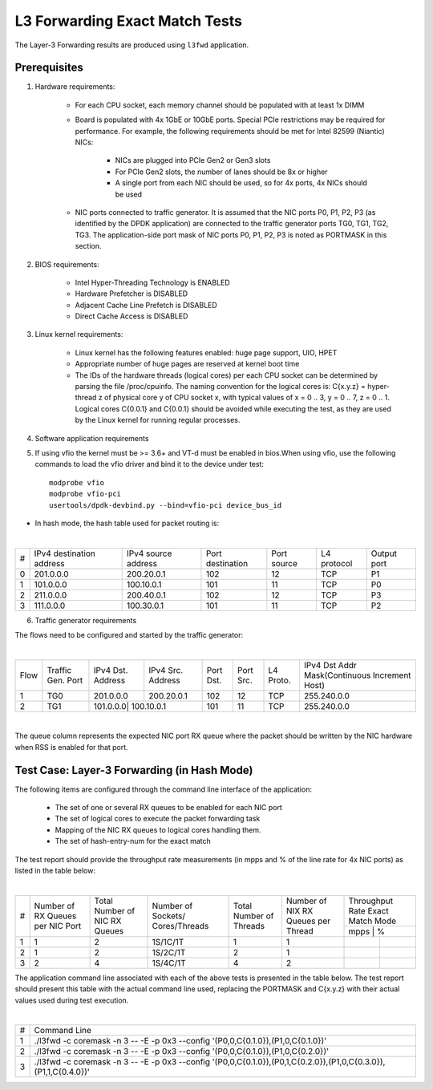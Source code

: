 .. Copyright (c) <2011-2017>, Intel Corporation
   All rights reserved.

   Redistribution and use in source and binary forms, with or without
   modification, are permitted provided that the following conditions
   are met:

   - Redistributions of source code must retain the above copyright
     notice, this list of conditions and the following disclaimer.

   - Redistributions in binary form must reproduce the above copyright
     notice, this list of conditions and the following disclaimer in
     the documentation and/or other materials provided with the
     distribution.

   - Neither the name of Intel Corporation nor the names of its
     contributors may be used to endorse or promote products derived
     from this software without specific prior written permission.

   THIS SOFTWARE IS PROVIDED BY THE COPYRIGHT HOLDERS AND CONTRIBUTORS
   "AS IS" AND ANY EXPRESS OR IMPLIED WARRANTIES, INCLUDING, BUT NOT
   LIMITED TO, THE IMPLIED WARRANTIES OF MERCHANTABILITY AND FITNESS
   FOR A PARTICULAR PURPOSE ARE DISCLAIMED. IN NO EVENT SHALL THE
   COPYRIGHT OWNER OR CONTRIBUTORS BE LIABLE FOR ANY DIRECT, INDIRECT,
   INCIDENTAL, SPECIAL, EXEMPLARY, OR CONSEQUENTIAL DAMAGES
   (INCLUDING, BUT NOT LIMITED TO, PROCUREMENT OF SUBSTITUTE GOODS OR
   SERVICES; LOSS OF USE, DATA, OR PROFITS; OR BUSINESS INTERRUPTION)
   HOWEVER CAUSED AND ON ANY THEORY OF LIABILITY, WHETHER IN CONTRACT,
   STRICT LIABILITY, OR TORT (INCLUDING NEGLIGENCE OR OTHERWISE)
   ARISING IN ANY WAY OUT OF THE USE OF THIS SOFTWARE, EVEN IF ADVISED
   OF THE POSSIBILITY OF SUCH DAMAGE.

===============================
L3 Forwarding Exact Match Tests
===============================

The Layer-3 Forwarding results are produced using ``l3fwd`` application.

Prerequisites
=============

1. Hardware requirements:

    - For each CPU socket, each memory channel should be populated with at least 1x DIMM
    - Board is populated with 4x 1GbE or 10GbE ports. Special PCIe restrictions may
      be required for performance. For example, the following requirements should be
      met for Intel 82599 (Niantic) NICs:

        - NICs are plugged into PCIe Gen2 or Gen3 slots
        - For PCIe Gen2 slots, the number of lanes should be 8x or higher
        - A single port from each NIC should be used, so for 4x ports, 4x NICs should
          be used

    - NIC ports connected to traffic generator. It is assumed that the NIC ports
      P0, P1, P2, P3 (as identified by the DPDK application) are connected to the
      traffic generator ports TG0, TG1, TG2, TG3. The application-side port mask of
      NIC ports P0, P1, P2, P3 is noted as PORTMASK in this section.

2. BIOS requirements:

    - Intel Hyper-Threading Technology is ENABLED
    - Hardware Prefetcher is DISABLED
    - Adjacent Cache Line Prefetch is DISABLED
    - Direct Cache Access is DISABLED

3. Linux kernel requirements:

    - Linux kernel has the following features enabled: huge page support, UIO, HPET
    - Appropriate number of huge pages are reserved at kernel boot time
    - The IDs of the hardware threads (logical cores) per each CPU socket can be
      determined by parsing the file /proc/cpuinfo. The naming convention for the
      logical cores is: C{x.y.z} = hyper-thread z of physical core y of CPU socket x,
      with typical values of x = 0 .. 3, y = 0 .. 7, z = 0 .. 1. Logical cores
      C{0.0.1} and C{0.0.1} should be avoided while executing the test, as they are
      used by the Linux kernel for running regular processes.

4. Software application requirements

5. If using vfio the kernel must be >= 3.6+ and VT-d must be enabled in bios.When
   using vfio, use the following commands to load the vfio driver and bind it
   to the device under test::

      modprobe vfio
      modprobe vfio-pci
      usertools/dpdk-devbind.py --bind=vfio-pci device_bus_id

- In hash mode, the hash table used for packet routing is:

|

+-------+-------------+-----------+-------------+-----------+-----------+--------+
|   #   | IPv4        | IPv4      | Port        | Port      | L4        | Output |
|       | destination | source    | destination | source    | protocol  | port   |
|       | address     | address   |             |           |           |        |
+-------+-------------+-----------+-------------+-----------+-----------+--------+
|   0   | 201.0.0.0   | 200.20.0.1|    102      |     12    |    TCP    |   P1   |
+-------+-------------+-----------+-------------+-----------+-----------+--------+
|   1   | 101.0.0.0   | 100.10.0.1|    101      |     11    |    TCP    |   P0   |
+-------+-------------+-----------+-------------+-----------+-----------+--------+
|   2   | 211.0.0.0   | 200.40.0.1|    102      |     12    |    TCP    |   P3   |
+-------+-------------+-----------+-------------+-----------+-----------+--------+
|   3   | 111.0.0.0   | 100.30.0.1|    101      |     11    |    TCP    |   P2   |
+-------+-------------+-----------+-------------+-----------+-----------+--------+


6. Traffic generator requirements

The flows need to be configured and started by the traffic generator:

|

+------+---------+----------+-----------+------+-------+--------+----------------------------------+
| Flow | Traffic | IPv4     | IPv4      | Port | Port  | L4     | IPv4                             |
|      | Gen.    | Dst.     | Src.      | Dst. | Src.  | Proto. | Dst Addr                         |
|      | Port    | Address  | Address   |      |       |        | Mask(Continuous Increment Host)  |
+------+---------+----------+-----------+------+-------+--------+----------------------------------+
|   1  |   TG0   | 201.0.0.0| 200.20.0.1|  102 |  12   |   TCP  |    255.240.0.0                   |
+------+---------+----------+-----------+------+-------+--------+----------------------------------+
|   2  |   TG1   | 101.0.0.0| 100.10.0.1|  101 |  11   |   TCP  |    255.240.0.0                   |
+------+---------+------------+---------+------+-------+--------+----------------------------------+



|

The queue column represents the expected NIC port RX queue where the packet
should be written by the NIC hardware when RSS is enabled for that port.

Test Case: Layer-3 Forwarding (in Hash Mode)
============================================

The following items are configured through the command line interface of the
application:

  - The set of one or several RX queues to be enabled for each NIC port
  - The set of logical cores to execute the packet forwarding task
  - Mapping of the NIC RX queues to logical cores handling them.
  - The set of hash-entry-num for the exact match

The test report should provide the throughput rate measurements (in mpps
and % of the line rate for 4x NIC ports) as listed in the table below:

|

+----+---------+---------+-------------+---------+----------+------------------+
| #  |Number of|Total    |Number       |Total    |Number    | Throughput Rate  |
|    |RX Queues|Number of|of Sockets/  |Number of|of NIX RX | Exact Match Mode |
|    |per NIC  |NIC RX   |Cores/Threads|Threads  |Queues per+------------------+
|    |Port     |Queues   |             |         |Thread    |  mpps  |    %    |
+----+---------+---------+-------------+---------+----------+--------+---------+
| 1  |    1    |2        |1S/1C/1T     |1        |1         |        |         |
+----+---------+---------+-------------+---------+----------+--------+---------+
| 2  |    1    |2        |1S/2C/1T     |2        |1         |        |         |
+----+---------+---------+-------------+---------+----------+--------+---------+
| 3  |    2    |4        |1S/4C/1T     |4        |2         |        |         |
+----+---------+---------+-------------+---------+----------+--------+---------+


The application command line associated with each of the above tests is
presented in the table below. The test report should present this table with
the actual command line used, replacing the PORTMASK and C{x.y.z} with their
actual values used during test execution.

|

+-----+----------------------------------------------------------------------------------------------------------------------+
| #   | Command Line                                                                                                         |
+-----+----------------------------------------------------------------------------------------------------------------------+
|1    |./l3fwd -c coremask -n 3 -- -E -p 0x3 --config '(P0,0,C{0.1.0}),(P1,0,C{0.1.0})'                                      |
+-----+----------------------------------------------------------------------------------------------------------------------+
|2    |./l3fwd -c coremask -n 3 -- -E -p 0x3 --config '(P0,0,C{0.1.0}),(P1,0,C{0.2.0})'                                      |
+-----+----------------------------------------------------------------------------------------------------------------------+
|3    |./l3fwd -c coremask -n 3 -- -E -p 0x3 --config '(P0,0,C{0.1.0}),(P0,1,C{0.2.0}),(P1,0,C{0.3.0}),(P1,1,C{0.4.0})'      |
+-----+----------------------------------------------------------------------------------------------------------------------+
